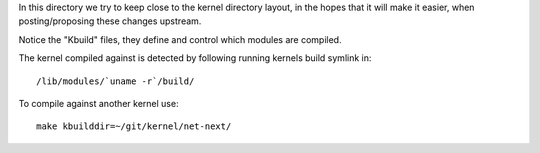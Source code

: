 
In this directory we try to keep close to the kernel directory layout,
in the hopes that it will make it easier, when posting/proposing these
changes upstream.

Notice the "Kbuild" files, they define and control which modules are
compiled.

The kernel compiled against is detected by following running kernels
build symlink in::

 /lib/modules/`uname -r`/build/

To compile against another kernel use::

 make kbuilddir=~/git/kernel/net-next/

